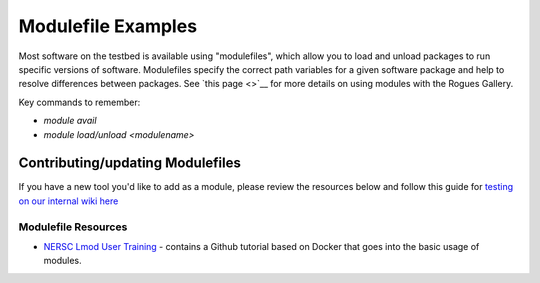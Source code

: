 ===================
Modulefile Examples
===================

Most software on the testbed is available using "modulefiles", which allow you to load and unload packages to run specific versions of software. Modulefiles specify the correct path variables for a given software package and help to resolve differences between packages. See `this page <>`__ for more details on using modules with the Rogues Gallery.

Key commands to remember:

- `module avail`
- `module load/unload <modulename>`

Contributing/updating Modulefiles
---------------------------------
If you have a new tool you'd like to add as a module, please review the resources below and follow this guide for `testing on our internal wiki here <https://github.gatech.edu/crnch-rg/rogues-docs/wiki/%5BMisc%5D-Writing-new-Modulefiles>`__

Modulefile Resources
=======================
-  `NERSC Lmod User Training <https://www.nersc.gov/users/training/past-training-events/2021/lmod-user-training/>`__ - contains a Github tutorial based on Docker that goes into the basic usage of modules.
